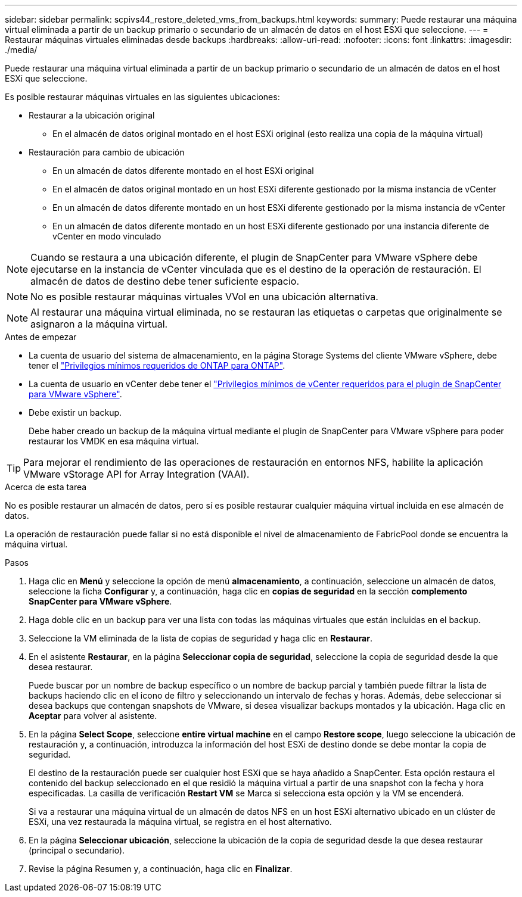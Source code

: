 ---
sidebar: sidebar 
permalink: scpivs44_restore_deleted_vms_from_backups.html 
keywords:  
summary: Puede restaurar una máquina virtual eliminada a partir de un backup primario o secundario de un almacén de datos en el host ESXi que seleccione. 
---
= Restaurar máquinas virtuales eliminadas desde backups
:hardbreaks:
:allow-uri-read: 
:nofooter: 
:icons: font
:linkattrs: 
:imagesdir: ./media/


[role="lead"]
Puede restaurar una máquina virtual eliminada a partir de un backup primario o secundario de un almacén de datos en el host ESXi que seleccione.

Es posible restaurar máquinas virtuales en las siguientes ubicaciones:

* Restaurar a la ubicación original
+
** En el almacén de datos original montado en el host ESXi original (esto realiza una copia de la máquina virtual)


* Restauración para cambio de ubicación
+
** En un almacén de datos diferente montado en el host ESXi original
** En el almacén de datos original montado en un host ESXi diferente gestionado por la misma instancia de vCenter
** En un almacén de datos diferente montado en un host ESXi diferente gestionado por la misma instancia de vCenter
** En un almacén de datos diferente montado en un host ESXi diferente gestionado por una instancia diferente de vCenter en modo vinculado





NOTE: Cuando se restaura a una ubicación diferente, el plugin de SnapCenter para VMware vSphere debe ejecutarse en la instancia de vCenter vinculada que es el destino de la operación de restauración. El almacén de datos de destino debe tener suficiente espacio.


NOTE: No es posible restaurar máquinas virtuales VVol en una ubicación alternativa.


NOTE: Al restaurar una máquina virtual eliminada, no se restauran las etiquetas o carpetas que originalmente se asignaron a la máquina virtual.

.Antes de empezar
* La cuenta de usuario del sistema de almacenamiento, en la página Storage Systems del cliente VMware vSphere, debe tener el link:scpivs44_minimum_ontap_privileges_required.html["Privilegios mínimos requeridos de ONTAP para ONTAP"].
* La cuenta de usuario en vCenter debe tener el link:scpivs44_minimum_vcenter_privileges_required.html["Privilegios mínimos de vCenter requeridos para el plugin de SnapCenter para VMware vSphere"].
* Debe existir un backup.
+
Debe haber creado un backup de la máquina virtual mediante el plugin de SnapCenter para VMware vSphere para poder restaurar los VMDK en esa máquina virtual.




TIP: Para mejorar el rendimiento de las operaciones de restauración en entornos NFS, habilite la aplicación VMware vStorage API for Array Integration (VAAI).

.Acerca de esta tarea
No es posible restaurar un almacén de datos, pero sí es posible restaurar cualquier máquina virtual incluida en ese almacén de datos.

La operación de restauración puede fallar si no está disponible el nivel de almacenamiento de FabricPool donde se encuentra la máquina virtual.

.Pasos
. Haga clic en *Menú* y seleccione la opción de menú *almacenamiento*, a continuación, seleccione un almacén de datos, seleccione la ficha *Configurar* y, a continuación, haga clic en *copias de seguridad* en la sección *complemento SnapCenter para VMware vSphere*.
. Haga doble clic en un backup para ver una lista con todas las máquinas virtuales que están incluidas en el backup.
. Seleccione la VM eliminada de la lista de copias de seguridad y haga clic en *Restaurar*.
. En el asistente *Restaurar*, en la página *Seleccionar copia de seguridad*, seleccione la copia de seguridad desde la que desea restaurar.
+
Puede buscar por un nombre de backup específico o un nombre de backup parcial y también puede filtrar la lista de backups haciendo clic en el icono de filtro y seleccionando un intervalo de fechas y horas. Además, debe seleccionar si desea backups que contengan snapshots de VMware, si desea visualizar backups montados y la ubicación. Haga clic en *Aceptar* para volver al asistente.

. En la página *Select Scope*, seleccione *entire virtual machine* en el campo *Restore scope*, luego seleccione la ubicación de restauración y, a continuación, introduzca la información del host ESXi de destino donde se debe montar la copia de seguridad.
+
El destino de la restauración puede ser cualquier host ESXi que se haya añadido a SnapCenter. Esta opción restaura el contenido del backup seleccionado en el que residió la máquina virtual a partir de una snapshot con la fecha y hora especificadas. La casilla de verificación *Restart VM* se Marca si selecciona esta opción y la VM se encenderá.

+
Si va a restaurar una máquina virtual de un almacén de datos NFS en un host ESXi alternativo ubicado en un clúster de ESXi, una vez restaurada la máquina virtual, se registra en el host alternativo.

. En la página *Seleccionar ubicación*, seleccione la ubicación de la copia de seguridad desde la que desea restaurar (principal o secundario).
. Revise la página Resumen y, a continuación, haga clic en *Finalizar*.

